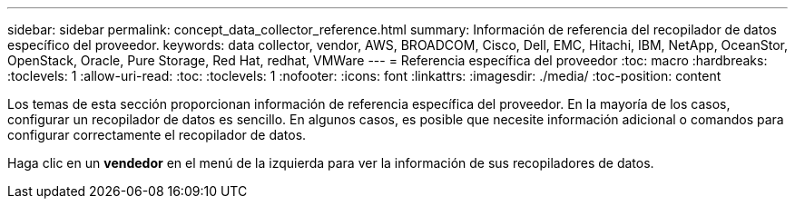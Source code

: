 ---
sidebar: sidebar 
permalink: concept_data_collector_reference.html 
summary: Información de referencia del recopilador de datos específico del proveedor. 
keywords: data collector, vendor, AWS, BROADCOM, Cisco, Dell, EMC, Hitachi, IBM, NetApp, OceanStor, OpenStack, Oracle, Pure Storage, Red Hat, redhat, VMWare 
---
= Referencia específica del proveedor
:toc: macro
:hardbreaks:
:toclevels: 1
:allow-uri-read: 
:toc: 
:toclevels: 1
:nofooter: 
:icons: font
:linkattrs: 
:imagesdir: ./media/
:toc-position: content


[role="lead"]
Los temas de esta sección proporcionan información de referencia específica del proveedor. En la mayoría de los casos, configurar un recopilador de datos es sencillo. En algunos casos, es posible que necesite información adicional o comandos para configurar correctamente el recopilador de datos.

Haga clic en un *vendedor* en el menú de la izquierda para ver la información de sus recopiladores de datos.
